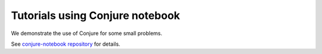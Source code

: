 
.. _tutorials_notebook:

Tutorials using Conjure notebook
================================


We demonstrate the use of Conjure for some small problems.

See `conjure-notebook repository <https://github.com/conjure-cp/conjure-notebook>`_ for details.

